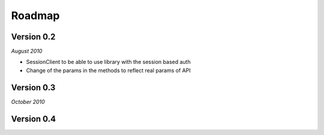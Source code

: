 .. _roadmap:


***************
Roadmap
***************

.. 

.. _0.2:

Version 0.2
-----------------
*August 2010*

* SessionClient to be able to use library with the session based auth
* Change of the params in the methods to reflect real params of API


.. _0.3:

Version 0.3
-----------------
*October 2010*


.. _0.4:

Version 0.4
-----------------







